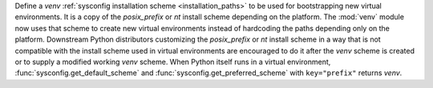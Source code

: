 Define a *venv* :ref:`sysconfig installation scheme <installation_paths>`
to be used for bootstrapping new virtual environments. It is a copy of the
*posix_prefix* or *nt* install scheme depending on the platform. The
:mod:`venv` module now uses that scheme to create new virtual environments
instead of hardcoding the paths depending only on the platform. Downstream
Python distributors customizing the *posix_prefix* or *nt* install
scheme in a way that is not compatible with the install scheme used in
virtual environments are encouraged to do it after the *venv* scheme
is created or to supply a modified working *venv* scheme.
When Python itself runs in a virtual environment,
:func:`sysconfig.get_default_scheme` and
:func:`sysconfig.get_preferred_scheme` with ``key="prefix"`` returns *venv*.
